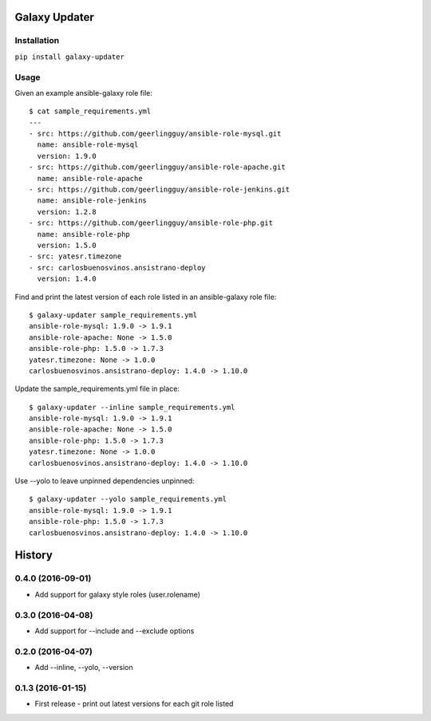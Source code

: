 ===============================
Galaxy Updater
===============================

.. image:: https://img.shields.io/pypi/v/galaxy_updater.svg
        :target: https://pypi.python.org/pypi/galaxy_updater

.. image:: https://img.shields.io/travis/danrue/galaxy_updater.svg
        :target: https://travis-ci.org/danrue/galaxy_updater

Installation
------------

``pip install galaxy-updater``

Usage
-----

Given an example ansible-galaxy role file::

    $ cat sample_requirements.yml 
    ---
    - src: https://github.com/geerlingguy/ansible-role-mysql.git 
      name: ansible-role-mysql
      version: 1.9.0
    - src: https://github.com/geerlingguy/ansible-role-apache.git 
      name: ansible-role-apache
    - src: https://github.com/geerlingguy/ansible-role-jenkins.git 
      name: ansible-role-jenkins
      version: 1.2.8
    - src: https://github.com/geerlingguy/ansible-role-php.git 
      name: ansible-role-php
      version: 1.5.0
    - src: yatesr.timezone
    - src: carlosbuenosvinos.ansistrano-deploy
      version: 1.4.0

Find and print the latest version of each role listed in an ansible-galaxy role
file::

    $ galaxy-updater sample_requirements.yml 
    ansible-role-mysql: 1.9.0 -> 1.9.1
    ansible-role-apache: None -> 1.5.0
    ansible-role-php: 1.5.0 -> 1.7.3
    yatesr.timezone: None -> 1.0.0
    carlosbuenosvinos.ansistrano-deploy: 1.4.0 -> 1.10.0

Update the sample_requirements.yml file in place::

    $ galaxy-updater --inline sample_requirements.yml 
    ansible-role-mysql: 1.9.0 -> 1.9.1
    ansible-role-apache: None -> 1.5.0
    ansible-role-php: 1.5.0 -> 1.7.3
    yatesr.timezone: None -> 1.0.0
    carlosbuenosvinos.ansistrano-deploy: 1.4.0 -> 1.10.0

Use --yolo to leave unpinned dependencies unpinned::

    $ galaxy-updater --yolo sample_requirements.yml 
    ansible-role-mysql: 1.9.0 -> 1.9.1
    ansible-role-php: 1.5.0 -> 1.7.3
    carlosbuenosvinos.ansistrano-deploy: 1.4.0 -> 1.10.0


=======
History
=======

0.4.0 (2016-09-01)
------------------

* Add support for galaxy style roles (user.rolename)

0.3.0 (2016-04-08)
------------------
* Add support for --include and --exclude options

0.2.0 (2016-04-07)
------------------

* Add --inline, --yolo, --version

0.1.3 (2016-01-15)
------------------

* First release - print out latest versions for each git role listed


